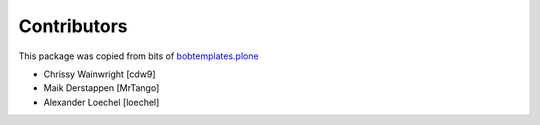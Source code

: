 Contributors
============

This package was copied from bits of `bobtemplates.plone <https://github.com/plone/bobtemplates.plone>`_ 

- Chrissy Wainwright [cdw9]
- Maik Derstappen [MrTango]
- Alexander Loechel [loechel]
